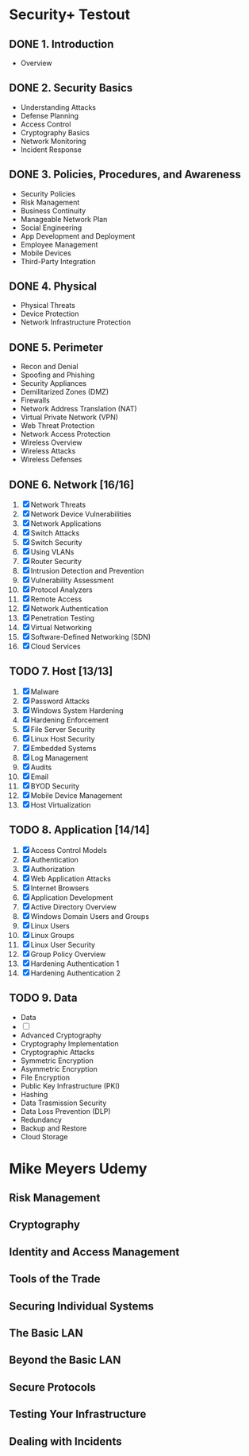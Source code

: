 * Security+ Testout
** DONE 1. Introduction
    - Overview
** DONE 2. Security Basics
    + Understanding Attacks
    + Defense Planning
    + Access Control
    + Cryptography Basics
    + Network Monitoring
    + Incident Response
** DONE 3. Policies, Procedures, and Awareness
    - Security Policies
    - Risk Management
    - Business Continuity
    - Manageable Network Plan
    - Social Engineering
    - App Development and Deployment
    - Employee Management
    - Mobile Devices
    - Third-Party Integration
** DONE 4. Physical
    * Physical Threats
    * Device Protection
    * Network Infrastructure Protection
** DONE 5. Perimeter
    - Recon and Denial
    - Spoofing and Phishing
    - Security Appliances
    - Demilitarized Zones (DMZ)
    - Firewalls
    - Network Address Translation (NAT)
    - Virtual Private Network (VPN)
    - Web Threat Protection
    - Network Access Protection
    - Wireless Overview
    - Wireless Attacks
    - Wireless Defenses
** DONE 6. Network [16/16]
    1. [X] Network Threats
    2. [X] Network Device Vulnerabilities 
    3. [X] Network Applications
    4. [X] Switch Attacks
    5. [X] Switch Security
    6. [X] Using VLANs
    7. [X] Router Security
    8. [X] Intrusion Detection and Prevention
    9. [X] Vulnerability Assessment
    10. [X] Protocol Analyzers
    11. [X] Remote Access
    12. [X] Network Authentication
    13. [X] Penetration Testing
    14. [X] Virtual Networking
    15. [X] Software-Defined Networking (SDN)
    16. [X] Cloud Services
** TODO 7. Host [13/13]
    1. [X] Malware
    2. [X] Password Attacks
    3. [X] Windows System Hardening
    4. [X] Hardening Enforcement
    5. [X] File Server Security
    6. [X] Linux Host Security
    7. [X] Embedded Systems
    8. [X] Log Management
    9. [X] Audits
    10. [X] Email
    11. [X] BYOD Security
    12. [X] Mobile Device Management
    13. [X] Host Virtualization
** TODO 8. Application [14/14]
    1. [X] Access Control Models
    2. [X] Authentication
    3. [X] Authorization
    4. [X] Web Application Attacks
    5. [X] Internet Browsers
    6. [X] Application Development
    7. [X] Active Directory Overview
    8. [X] Windows Domain Users and Groups
    9. [X] Linux Users
    10. [X] Linux Groups
    11. [X] Linux User Security
    12. [X] Group Policy Overview
    13. [X] Hardening Authentication 1
    14. [X] Hardening Authentication 2
** TODO 9. Data
    - Data
    - [ ] 
    - Advanced Cryptography
    - Cryptography Implementation
    - Cryptographic Attacks
    - Symmetric Encryption
    - Asymmetric Encryption
    - File Encryption
    - Public Key Infrastructure (PKI)
    - Hashing
    - Data Trasmission Security
    - Data Loss Prevention (DLP)
    - Redundancy
    - Backup and Restore
    - Cloud Storage
* Mike Meyers Udemy
** Risk Management
** Cryptography
** Identity and Access Management
** Tools of the Trade
** Securing Individual Systems
** The Basic LAN
** Beyond the Basic LAN
** Secure Protocols
** Testing Your Infrastructure
** Dealing with Incidents

